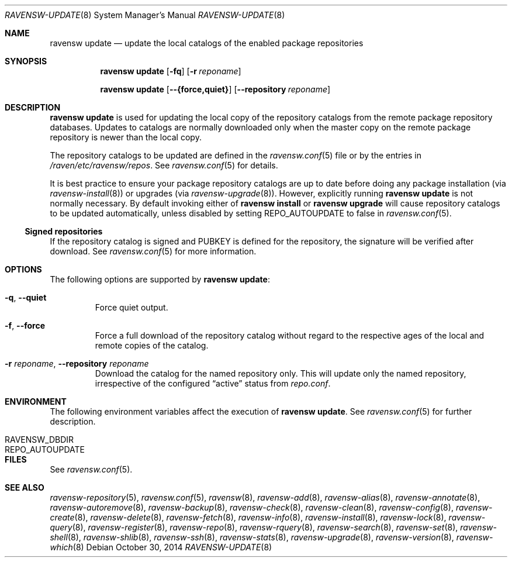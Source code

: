 .\"
.\" FreeBSD pkg - a next generation package for the installation and
.\" maintenance of non-core utilities.
.\"
.\" Redistribution and use in source and binary forms, with or without
.\" modification, are permitted provided that the following conditions
.\" are met:
.\" 1. Redistributions of source code must retain the above copyright
.\"    notice, this list of conditions and the following disclaimer.
.\" 2. Redistributions in binary form must reproduce the above copyright
.\"    notice, this list of conditions and the following disclaimer in the
.\"    documentation and/or other materials provided with the distribution.
.\"
.\"
.\"     @(#)pkg.8
.\"
.Dd October 30, 2014
.Dt RAVENSW-UPDATE 8
.Os
.Sh NAME
.Nm "ravensw update"
.Nd update the local catalogs of the enabled package repositories
.Sh SYNOPSIS
.Nm
.Op Fl fq
.Op Fl r Ar reponame
.Pp
.Nm
.Op Cm --{force,quiet}
.Op Cm --repository Ar reponame
.Sh DESCRIPTION
.Nm
is used for updating the local copy of the repository catalogs
from the remote package repository databases.
Updates to catalogs are normally downloaded only when the master
copy on the remote package repository is newer than the local copy.
.Pp
The repository catalogs to be updated are defined in the
.Xr ravensw.conf 5
file or by the entries in
.Pa /raven/etc/ravensw/repos .
See
.Xr ravensw.conf 5
for details.
.Pp
It is best practice to ensure your package repository catalogs are
up to date before doing any package installation (via
.Xr ravensw-install 8 )
or upgrades (via
.Xr ravensw-upgrade 8 ) .
However, explicitly running
.Nm
is not normally necessary.
By default invoking either of
.Nm ravensw install
or
.Nm ravensw upgrade
will cause repository
catalogs to be updated automatically, unless disabled by setting
.Ev REPO_AUTOUPDATE
to false in
.Xr ravensw.conf 5 .
.Pp
.Ss Signed repositories
If the repository catalog is signed and
.Ev PUBKEY
is defined for the repository, the signature will be verified after download.
See
.Xr ravensw.conf 5
for more information.
.Sh OPTIONS
The following options are supported by
.Nm :
.Bl -tag -width quiet
.It Fl q , Cm --quiet
Force quiet output.
.It Fl f , Cm --force
Force a full download of the repository catalog without regard to the
respective ages of the local and remote copies of the catalog.
.It Fl r Ar reponame , Cm --repository Ar reponame
Download the catalog for the named repository only.
This will update only the named repository, irrespective of the configured
.Dq active
status from
.Pa repo.conf .
.El
.Sh ENVIRONMENT
The following environment variables affect the execution of
.Nm .
See
.Xr ravensw.conf 5
for further description.
.Bl -tag -width ".Ev NO_DESCRIPTIONS"
.It Ev RAVENSW_DBDIR
.It Ev REPO_AUTOUPDATE
.El
.Sh FILES
See
.Xr ravensw.conf 5 .
.Sh SEE ALSO
.Xr ravensw-repository 5 ,
.Xr ravensw.conf 5 ,
.Xr ravensw 8 ,
.Xr ravensw-add 8 ,
.Xr ravensw-alias 8 ,
.Xr ravensw-annotate 8 ,
.Xr ravensw-autoremove 8 ,
.Xr ravensw-backup 8 ,
.Xr ravensw-check 8 ,
.Xr ravensw-clean 8 ,
.Xr ravensw-config 8 ,
.Xr ravensw-create 8 ,
.Xr ravensw-delete 8 ,
.Xr ravensw-fetch 8 ,
.Xr ravensw-info 8 ,
.Xr ravensw-install 8 ,
.Xr ravensw-lock 8 ,
.Xr ravensw-query 8 ,
.Xr ravensw-register 8 ,
.Xr ravensw-repo 8 ,
.Xr ravensw-rquery 8 ,
.Xr ravensw-search 8 ,
.Xr ravensw-set 8 ,
.Xr ravensw-shell 8 ,
.Xr ravensw-shlib 8 ,
.Xr ravensw-ssh 8 ,
.Xr ravensw-stats 8 ,
.Xr ravensw-upgrade 8 ,
.Xr ravensw-version 8 ,
.Xr ravensw-which 8

